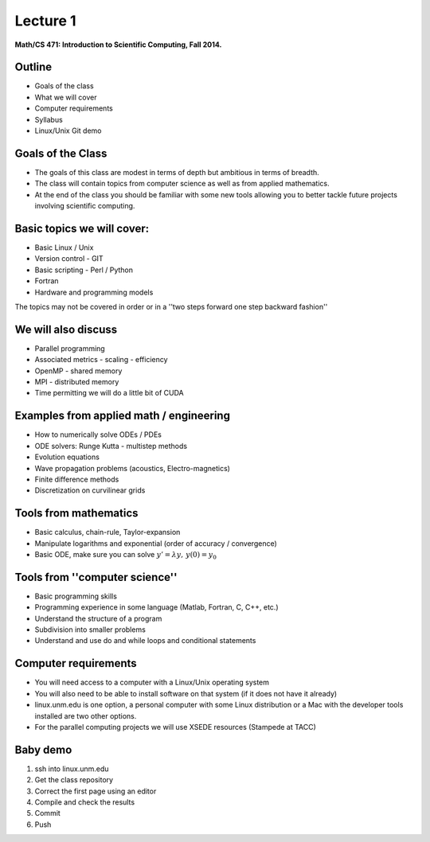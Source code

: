 +++++++++
Lecture 1
+++++++++
 
**Math/CS 471: Introduction to Scientific Computing, Fall 2014.**


Outline
=======

* Goals of the class
* What we will cover 
* Computer requirements
* Syllabus
* Linux/Unix Git demo

Goals of the Class
==================

* The goals of this class are modest in terms of depth but ambitious in terms of breadth. 
* The class will contain topics from computer science as well as from applied mathematics. 
* At the end of the class you should be familiar with some new tools allowing you to better tackle future projects involving scientific computing. 


Basic topics we will cover: 
===========================

* Basic Linux / Unix 
* Version control - GIT
* Basic scripting - Perl / Python 
* Fortran 
* Hardware and programming models

The topics may not be covered in order or in a ''two steps forward one step backward fashion'' 


We will also discuss
====================

* Parallel programming 
* Associated metrics - scaling - efficiency 
* OpenMP - shared memory
* MPI - distributed memory 
* Time permitting we will do a little bit of CUDA


Examples from applied math / engineering
========================================

* How to numerically solve ODEs / PDEs
* ODE solvers: Runge Kutta - multistep methods
* Evolution equations
* Wave propagation problems (acoustics, Electro-magnetics)  
* Finite difference methods
* Discretization on curvilinear grids 


Tools from mathematics 
======================

* Basic calculus, chain-rule, Taylor-expansion
* Manipulate logarithms and exponential (order of accuracy / convergence) 
* Basic ODE, make sure you can solve :math:`y'= \lambda y, \, y(0) = y_0` 

Tools from ''computer science''
===============================

* Basic programming skills
* Programming experience in some language (Matlab, Fortran, C, C++, etc.)
* Understand the structure of a program
* Subdivision into smaller problems
* Understand and use do and while loops and conditional statements


Computer requirements
=====================

* You will need access to a computer with a Linux/Unix operating system 
* You will also need to be able to install software on that system (if it does not have it already)
* linux.unm.edu is one option, a personal computer with some Linux distribution or a Mac with the developer tools installed are two other options.
* For the parallel computing projects we will use XSEDE resources (Stampede at TACC) 


Baby demo
=========

1. ssh into linux.unm.edu 
2. Get the class repository
3. Correct the first page using an editor
4. Compile and check the results
5. Commit 
6. Push
